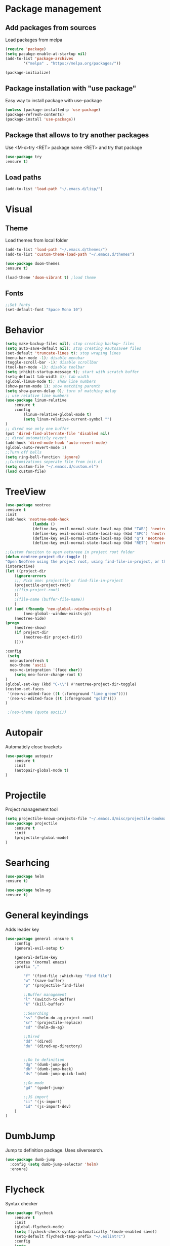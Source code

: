 * Package management
** Add packages from sources
Load packages from melpa
#+BEGIN_SRC emacs-lisp
(require 'package)
(setq pacakge-enable-at-startup nil)
(add-to-list 'package-archives
		'("melpa" . "https://melpa.org/packages/"))

(package-initialize)
#+END_SRC
** Package installation with "use package"
Easy way to install package with use-package
#+BEGIN_SRC emacs-lisp
(unless (package-installed-p 'use-package)
(package-refresh-contents)
(package-install 'use-package))
#+END_SRC
** Package that allows to try another packages
Use <M-x>try <RET> package name <RET> and try that package
#+BEGIN_SRC emacs-lisp
(use-package try
:ensure t)
#+END_SRC
** Load paths
#+BEGIN_SRC emacs-lisp
(add-to-list 'load-path "~/.emacs.d/lisp/")
#+END_SRC
* Visual
** Theme
Load themes from local folder
#+BEGIN_SRC emacs-lisp
(add-to-list 'load-path "~/.emacs.d/themes/")
(add-to-list 'custom-theme-load-path "~/.emacs.d/themes")

(use-package doom-themes
:ensure t)

(load-theme 'doom-vibrant t) ;load theme
#+END_SRC
** Fonts
#+BEGIN_SRC emacs-lisp
;;Set fonts
(set-default-font "Space Mono 10")
#+END_SRC
* Behavior
#+BEGIN_SRC emacs-lisp
(setq make-backup-files nil); stop creating backup~ files
(setq auto-save-default nil); stop creating #autosave# files
(set-default 'truncate-lines t); stop wraping lines
(menu-bar-mode -1); disable menubar
(toggle-scroll-bar -1); disable scrollbar
(tool-bar-mode -1); disable toolbar 
(setq inhibit-startup-message t); start with scratch buffer
(setq-default tab-width 4); tab width
(global-linum-mode t); show line numbers
(show-paren-mode 1); show matching parenth
(setq show-paren-delay 0); turn of matching delay
;; use relative line numbers
(use-package linum-relative
	:ensure t
	:config
		(linum-relative-global-mode t)
		(setq linum-relative-current-symbol "")
)
;; dired use only one buffer
(put 'dired-find-alternate-file 'disabled nil)
;; dired automaticly revert
(add-hook 'dired-mode-hook 'auto-revert-mode)
(global-auto-revert-mode 1)
;;Turn off bells
(setq ring-bell-function 'ignore)
;;Customizations seperate file from init.el
(setq custom-file "~/.emacs.d/custom.el")
(load custom-file)
#+END_SRC
* TreeView
#+BEGIN_SRC emacs-lisp
(use-package neotree
:ensure t
:init
(add-hook 'neotree-mode-hook
			(lambda ()
			(define-key evil-normal-state-local-map (kbd "TAB") 'neotree-enter)
			(define-key evil-normal-state-local-map (kbd "SPC") 'neotree-quick-look)
			(define-key evil-normal-state-local-map (kbd "q") 'neotree-hide)
			(define-key evil-normal-state-local-map (kbd "RET") 'neotree-enter)))

;;Custom funciton to open netoreee in project root folder
(defun neotree-project-dir-toggle ()
"Open NeoTree using the project root, using find-file-in-project, or the current buffer directory."
(interactive)
(let ((project-dir
	(ignore-errors
	;;; Pick one: projectile or find-file-in-project
	(projectile-project-root)
	;(ffip-project-root)
	))
	;(file-name (buffer-file-name))
	)
(if (and (fboundp 'neo-global--window-exists-p)
		(neo-global--window-exists-p))
	(neotree-hide)
(progn
	(neotree-show)
	(if project-dir
		(neotree-dir project-dir))
	))))

:config
 (setq
  neo-autorefresh t
  neo-theme 'ascii
  neo-vc-integration '(face char))
	(setq neo-force-change-root t)
)
(global-set-key (kbd "C-\\") #'neotree-project-dir-toggle)
(custom-set-faces
 '(neo-vc-added-face ((t (:foreground "lime green"))))
 '(neo-vc-edited-face ((t (:foreground "gold"))))
)

 ;(neo-theme (quote ascii))
#+END_SRC
* Autopair
Automaticly close brackets
#+BEGIN_SRC emacs-lisp
(use-package autopair
	:ensure t
	:init
	(autopair-global-mode t)
)
#+END_SRC
* Projectile
Project management tool
#+BEGIN_SRC emacs-lisp
(setq projectile-known-projects-file "~/.emacs.d/misc/projectile-bookmarks.eld")
(use-package projectile
	:ensure t
	:init
	(projectile-global-mode)
)
#+END_SRC
* Searhcing
#+BEGIN_SRC emacs-lisp
(use-package helm
:ensure t)

(use-package helm-ag
:ensure t)
#+END_SRC
* General keyindings
Adds leader key
#+BEGIN_SRC emacs-lisp
(use-package general :ensure t
	:config
	(general-evil-setup t)

	(general-define-key
	:states '(normal emacs)
	:prefix ","

		"f" '(find-file :which-key "find file")
		"w" '(save-buffer)
		"p" '(projectile-find-file)

		;;Buffer management
		"l" '(switch-to-buffer)
		"k" '(kill-buffer)

		;;Searching
		"ss" '(helm-do-ag-project-root)
		"sr" '(projectile-replace)
		"sd" '(helm-do-ag)

		;;Dired
		"dd" '(dired)
		"du" '(dired-up-directory)


		;;Go to definition
		"dg" '(dumb-jump-go)
		"db" '(dumb-jump-back)
		"ds" '(dumb-jump-quick-look)

		;;Go mode
		"gd" '(godef-jump)

		;;JS import
		"ii" '(js-import)
		"id" '(js-import-dev)
	)
)
#+END_SRC
* DumbJump
Jump to definition package. Uses silversearch.
#+BEGIN_SRC emacs-lisp
(use-package dumb-jump
  :config (setq dumb-jump-selector 'helm)
  :ensure)
#+END_SRC
* Flycheck
Syntax checker
#+BEGIN_SRC emacs-lisp
(use-package flycheck
	:ensure t
	:init
	(global-flycheck-mode)
	(setq flycheck-check-syntax-automatically '(mode-enabled save))
	(setq-default flycheck-temp-prefix "~/.eslintrc")
	:config
	(setq
	flycheck-disabled-checkers
	(append flycheck-disabled-checkers
		'(javascript-jshint))
	)
)
(flycheck-add-mode 'javascript-eslint 'js2-mode)
(flycheck-add-mode 'javascript-eslint 'web-mode)
(flycheck-add-mode 'javascript-eslint 'vue-mode)
(setq-default flycheck-disabled-checkers '(php-phpcs))
#+END_SRC
* Company
Autocomplete package
#+BEGIN_SRC emacs-lisp
(use-package auto-complete
  :ensure t
  :init
  (progn
    (ac-config-default)
    (global-auto-complete-mode t)
	(setq ac-delay             0.1)
	(setq ac-menu-height       20)
	(setq ac-auto-start t)
	(setq ac-use-comphist t)
	(setq ac-show-menu-immediately-on-auto-complete t)
    ))
#+END_SRC
* Powerline
(use-package powerline
:ensure t)
(powerline-default-theme)
* Imenu-list
Show list of all variables and mehtods in current file
#+BEGIN_SRC emacs-lisp
(use-package imenu-list
:ensure t
:config
(setq imenu-list-auto-resize t)
(setq imenu-list-focus-after-activation t)
)
(global-set-key (kbd "C-'") #'imenu-list-smart-toggle)
#+END_SRC
* Js import
Script automaticly generates js import path
#+BEGIN_SRC emacs-lisp
#+END_SRC
* Yasnippet
#+BEGIN_SRC emacs-lisp
(use-package yasnippet
:ensure t
:init
(yas-global-mode 1)
)

(define-key yas-minor-mode-map (kbd "<C-SPC>") 'yas-expand)

(use-package yasnippet-snippets
:ensure t)

(use-package php-auto-yasnippets
:ensure t
:config
(payas/ac-setup)
)
#+END_SRC
* Todo
#+BEGIN_SRC emacs-lisp
(use-package hl-todo
:ensure t
:init
(global-hl-todo-mode t)
)
#+END_SRC
* Highlight numbers
#+BEGIN_SRC emacs-lisp
(use-package highlight-numbers
:ensure t
:config
(add-hook 'prog-mode-hook 'highlight-numbers-mode)
)
#+END_SRC
* Magit
(use-package magit
:ensure t)

(use-package evil-magit
:ensure t
:config
(evil-magit-init)
)
* Js import
#+BEGIN_SRC emacs-lisp
(use-package js-import
:ensure t)
#+END_SRC
* Rainbow-mode
(define-globalized-minor-mode my-global-rainbow-mode rainbow-mode
  (lambda () (rainbow-mode 1)))
(use-package rainbow-mode
:ensure t
:init 
(my-global-rainbow-mode 1)
)
* Major modes
** Javascript
#+BEGIN_SRC emacs-lisp
(use-package js2-mode
:ensure t
:init
(add-to-list 'auto-mode-alist '("\\.js\\'" . js2-mode))
(add-to-list 'load-path "/home/shmiga/github.com/tern/emacs/")
)
(autoload 'tern-mode "tern.el" nil t)

(add-hook 'js2-mode-hook (lambda () (tern-mode t)))

(eval-after-load 'tern
'(progn
	(require 'tern-auto-complete)
	(tern-ac-setup)))
#+END_SRC
** Vuejs
Use web mode instead of vue-mode
#+BEGIN_SRC emacs-lisp
;(use-package vue-mode
;	:ensure t
;	:config
;	;; 0, 1, or 2, representing (respectively) none, low, and high coloring
;	(setq mmm-submode-decoration-level 0))
#+END_SRC
** Web Mode
#+BEGIN_SRC emacs-lisp
(use-package web-mode
:ensure t
:init
(add-to-list 'auto-mode-alist '("\\.vue\\'" . web-mode))
(add-to-list 'auto-mode-alist '("\\.blade.php\\'" . web-mode))
)
#+END_SRC
** Golang
#+BEGIN_SRC emacs-lisp
(setenv "GOPATH" "/home/maxtraffic/go")
(setq exec-path (append exec-path '("/home/maxtraffic/go/bin")))

(use-package flycheck-gometalinter
  :ensure t
  :config
  (progn
    (flycheck-gometalinter-setup)))
(setq flycheck-gometalinter-fast t)
(setq flycheck-gometalinter-enable-linters '("golint"))
#+END_SRC
** PHP
#+BEGIN_SRC emacs-lisp
(use-package php-mode
:ensure t)

(setq exec-path (append exec-path '("/home/maxtraffic/.composer/vendor/bin")))
#+END_SRC
* Minor modes
** Evil Mode
Adds VIM keyindings
#+BEGIN_SRC emacs-lisp
(use-package evil
  :ensure t
  :init
  (evil-mode 1)
)
#+END_SRC
** Emmet
#+BEGIN_SRC emacs-lisp
(use-package emmet-mode
	:ensure t
	:init
	(add-hook 'vue-mode-hook 'emmet-mode)
	(add-hook 'html-mode-hook 'emmet-mode)
	(add-hook 'web-mode-hook 'emmet-mode)
)
#+END_SRC
** GitGutter
#+BEGIN_SRC emacs-lisp
(use-package git-gutter
:ensure t
:init
	(global-git-gutter-mode)
	;(custom-set-variables
	;'(git-gutter:window-width 2)
	;'(git-gutter:modified-sign "~")
	;'(git-gutter:added-sign "+")
	;'(git-gutter:deleted-sign "-"))

	;(set-face-background 'git-gutter:modified "none") ;; background color
	(set-face-foreground 'git-gutter:added "green")
	(set-face-foreground 'git-gutter:deleted "red")
	(set-face-foreground 'git-gutter:modified "yellow")
)
#+END_SRC
** Multiple cursors
#+BEGIN_SRC emacs-lisp
(use-package multiple-cursors
:ensure t)
(global-set-key (kbd "C-l") 'mc/mark-next-like-this)
#+END_SRC
** Rainbow delimitiers
Colors pairs of brackets according to their depth
TODO - customize colors
#+BEGIN_SRC emacs-lisp
;(use-package rainbow-delimiters
;:ensure t
;:init
;(add-hook 'prog-mode-hook #'rainbow-delimiters-mode)
;)
#+END_SRC
** Json mode
#+BEGIN_SRC emacs-lisp
(use-package json-mode
:ensure t)
#+END_SRC
* Commentary
Evil commentary use gcc to comment or uncommnt
#+BEGIN_SRC emacs-lisp
(use-package evil-commentary
:ensure t
:init
(evil-commentary-mode t)
)
#+END_SRC
* Auto highlight symbol
Highlights same symbols in current buffer
#+BEGIN_SRC emacs-lisp
(use-package auto-highlight-symbol
:ensure t
:init
(auto-highlight-symbol-mode 1)
)
#+END_SRC
* Magit
#+BEGIN_SRC emasc-lisp
(use-package magit
:ensure t)
(use-package evil-magit
:ensure t)
#+END_SRC
* Align
#+BEGIN_SRC emacs-lisp
(use-package evil-lion
  :ensure t
  :bind (:map evil-normal-state-map
         ("g l " . evil-lion-left)
         ("g L " . evil-lion-right)
         :map evil-visual-state-map
         ("g l " . evil-lion-left)
         ("g L " . evil-lion-right))
  :config
  (evil-lion-mode))
#+END_SRC
* Other
#+BEGIN_SRC emacs-lisp
(defvar my-keys-minor-mode-map
  (let ((map (make-sparse-keymap)))
    (define-key map (kbd "C-j") 'evil-window-down)
    (define-key map (kbd "C-k") 'evil-window-up)
    (define-key map (kbd "C-h") 'evil-window-left)
    (define-key map (kbd "C-l") 'evil-window-right)
    map)
  "my-keys-minor-mode keymap.")

(define-minor-mode my-keys-minor-mode
  "A minor mode so that my key settings override annoying major modes."
  :init-value t
  :lighter " my-keys")

(my-keys-minor-mode 1)
#+END_SRC
  
#+BEGIN_SRC emacs-lisp
;;Colorize cursor depending on mode
(setq evil-emacs-state-cursor '("red" box))
(setq evil-normal-state-cursor '("green" box))
(setq evil-visual-state-cursor '("orange" box))
(setq evil-insert-state-cursor '("red" bar))
(setq evil-replace-state-cursor '("red" bar))
(setq evil-operator-state-cursor '("red" hollow))
#+END_SRC

#+BEGIN_SRC emacs-lisp
;; esc quits
(define-key key-translation-map (kbd "ESC") (kbd "C-g"))

#+END_SRC
#+BEGIN_SRC emacs-lisp
(use-package powerline
:ensure t
;:config
;(powerline-evil-vim-color-theme)
;(display-time-mode t)
)
#+END_SRC
#+BEGIN_SRC emacs-lisp

;;Package that shows shows shortkeys after <C-x> is pressed
(use-package which-key
  :ensure t
  :config (which-key-mode))


;;Enables mode that shows buffers
;(setq indo-enable-flex-matching t)
;(setq ido-everywhere t)
;(ido-mode 1)

;;Opens buffer list
(defalias 'list-buffers 'ibuffer)

;;For swiper to use <C-x><C-f>

(use-package counsel
  :ensure t
)

;;Better searching in file with <C-s>
(use-package swiper
  :ensure t
  :config
  (progn
    (ivy-mode 1)
    (setq ivy-use-virtual-buffers t)
    (setq enable-recursive-minibuffers t)
    (global-set-key "\C-s" 'swiper)
    (global-set-key (kbd "C-c C-r") 'ivy-resume)
    (global-set-key (kbd "<f6>") 'ivy-resume)
    (global-set-key (kbd "M-x") 'counsel-M-x)
    (global-set-key (kbd "C-x C-f") 'counsel-find-file)
    (global-set-key (kbd "<f1> f") 'counsel-describe-function)
    (global-set-key (kbd "<f1> v") 'counsel-describe-variable)
    (global-set-key (kbd "<f1> l") 'counsel-find-library)
    (global-set-key (kbd "<f2> i") 'counsel-info-lookup-symbol)
    (global-set-key (kbd "<f2> u") 'counsel-unicode-char)
    (global-set-key (kbd "C-c g") 'counsel-git)
    (global-set-key (kbd "C-c j") 'counsel-git-grep)
    (global-set-key (kbd "C-c k") 'counsel-ag)
    (global-set-key (kbd "C-x l") 'counsel-locate)
    (global-set-key (kbd "C-S-o") 'counsel-rhythmbox)
    (define-key read-expression-map (kbd "C-r") 'counsel-expression-history)
    ))



;;Themes
(use-package color-theme
  :ensure t)

(custom-set-variables
 ;; custom-set-variables was added by Custom.
 ;; If you edit it by hand, you could mess it up, so be careful.
 ;; Your init file should contain only one such instance.
 ;; If there is more than one, they won't work right.
 '(ansi-color-names-vector
   ["#2e3436" "#a40000" "#4e9a06" "#c4a000" "#204a87" "#5c3566" "#729fcf" "#eeeeec"])
 '(custom-safe-themes
   (quote
    ("1d079355c721b517fdc9891f0fda927fe3f87288f2e6cc3b8566655a64ca5453" "b3bcf1b12ef2a7606c7697d71b934ca0bdd495d52f901e73ce008c4c9825a3aa" "d5b121d69e48e0f2a84c8e4580f0ba230423391a78fcb4001ccb35d02494d79e" "946e871c780b159c4bb9f580537e5d2f7dba1411143194447604ecbaf01bd90c" "6f11ad991da959fa8de046f7f8271b22d3a97ee7b6eca62c81d5a917790a45d9" "b81bfd85aed18e4341dbf4d461ed42d75ec78820a60ce86730fc17fc949389b2" default)))
 '(package-selected-packages
   (quote
    (evil evil-mode color-theme color-themes auto-complete counsel swiper ace-window which-key try use-package))))
(custom-set-faces
 ;; custom-set-faces was added by Custom.
 ;; If you edit it by hand, you could mess it up, so be careful.
 ;; Your init file should contain only one such instance.
 ;; If there is more than one, they won't work right.
 '(aw-leading-char-face ((t (:inherit ace-jump-face-foreground :height 3.0)))))

#+END_SRC


